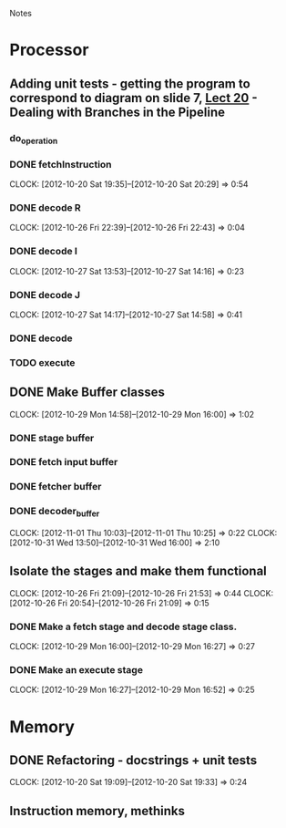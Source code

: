 # -*- org-pretty-entities-include-sub-superscripts: nil; -*-
				Notes

* Processor
** Adding unit tests - getting the program to correspond to diagram on slide 7, [[/home/pradeep/Acads/CSD/Quiz-2-Slides/Lect-20.pdf][Lect 20]] - Dealing with Branches in the Pipeline
*** do_operation
*** DONE fetchInstruction
    CLOCK: [2012-10-20 Sat 19:35]--[2012-10-20 Sat 20:29] =>  0:54
*** DONE decode R
    CLOCK: [2012-10-26 Fri 22:39]--[2012-10-26 Fri 22:43] =>  0:04
*** DONE decode I
    CLOCK: [2012-10-27 Sat 13:53]--[2012-10-27 Sat 14:16] =>  0:23
*** DONE decode J
    CLOCK: [2012-10-27 Sat 14:17]--[2012-10-27 Sat 14:58] =>  0:41
*** DONE decode
*** TODO execute
** DONE Make Buffer classes 
   CLOCK: [2012-10-29 Mon 14:58]--[2012-10-29 Mon 16:00] =>  1:02
*** DONE stage buffer
*** DONE fetch input buffer
*** DONE fetcher buffer
*** DONE decoder_buffer
    CLOCK: [2012-11-01 Thu 10:03]--[2012-11-01 Thu 10:25] =>  0:22
    CLOCK: [2012-10-31 Wed 13:50]--[2012-10-31 Wed 16:00] =>  2:10
** Isolate the stages and make them functional
   CLOCK: [2012-10-26 Fri 21:09]--[2012-10-26 Fri 21:53] =>  0:44
   CLOCK: [2012-10-26 Fri 20:54]--[2012-10-26 Fri 21:09] =>  0:15
*** DONE Make a fetch stage and decode stage class.
    CLOCK: [2012-10-29 Mon 16:00]--[2012-10-29 Mon 16:27] =>  0:27
*** DONE Make an execute stage
    CLOCK: [2012-10-29 Mon 16:27]--[2012-10-29 Mon 16:52] =>  0:25
* Memory
** DONE Refactoring - docstrings + unit tests
   CLOCK: [2012-10-20 Sat 19:09]--[2012-10-20 Sat 19:33] =>  0:24
** Instruction memory, methinks

